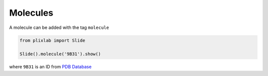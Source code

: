 Molecules
==========

A molecule can be added with the tag ``molecule``

.. code-block:: python

  from plixlab import Slide

  Slide().molecule('9B31').show()


.. import_example:: molecule

| where ``9B31`` is an ID from `PDB Database <pdb>`_    

.. _pdf: https://www.rcsb.org/
